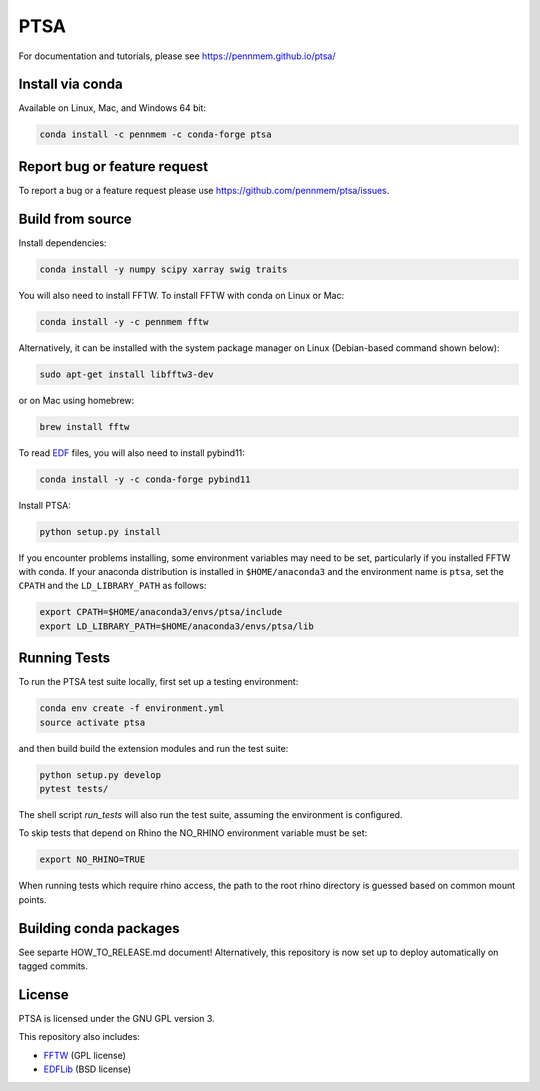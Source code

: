 PTSA
====

.. image:: https://travis-ci.org/pennmem/ptsa.svg?branch=master
    :target: https://travis-ci.org/pennmem/ptsa

.. image:: https://codecov.io/gh/pennmem/ptsa/branch/master/graph/badge.svg
    :target: https://codecov.io/gh/pennmem/ptsa

.. image:: https://img.shields.io/conda/v/pennmem/ptsa.svg
    :target: https://anaconda.org/pennmem/ptsa

For documentation and tutorials, please see https://pennmem.github.io/ptsa/


Install via conda
-----------------

Available on Linux, Mac, and Windows 64 bit:

.. code-block:: shell-session

    conda install -c pennmem -c conda-forge ptsa


Report bug or feature request
-----------------------------

To report a bug or a feature request please use  https://github.com/pennmem/ptsa/issues.

Build from source
-----------------

Install dependencies:

.. code-block:: shell-session

   conda install -y numpy scipy xarray swig traits

You will also need to install FFTW. To install FFTW with conda on Linux or Mac:

.. code-block:: shell-session

    conda install -y -c pennmem fftw

Alternatively, it can be installed with the system package manager on Linux
(Debian-based command shown below):

.. code-block:: shell-session

    sudo apt-get install libfftw3-dev

or on Mac using homebrew:

.. code-block:: shell-session

    brew install fftw

To read EDF__ files, you will also need to install pybind11:


.. code-block:: shell-session

    conda install -y -c conda-forge pybind11

__ http://www.edfplus.info/

Install PTSA:

.. code-block:: shell-session

   python setup.py install

If you encounter problems installing, some environment variables may need to be
set, particularly if you installed FFTW with conda. If your anaconda
distribution is installed in ``$HOME/anaconda3`` and the environment name is
``ptsa``, set the ``CPATH`` and the ``LD_LIBRARY_PATH`` as follows:

.. code-block:: shell-session

    export CPATH=$HOME/anaconda3/envs/ptsa/include
    export LD_LIBRARY_PATH=$HOME/anaconda3/envs/ptsa/lib


Running Tests
-------------

To run the PTSA test suite locally, first set up a testing environment:

.. code-block:: shell-session

    conda env create -f environment.yml
    source activate ptsa

and then build build the extension modules and run the  test suite:

.. code-block:: shell-session

    python setup.py develop
    pytest tests/

The shell script `run_tests` will also run the test suite, assuming the
environment is configured.

To skip tests that depend on Rhino the NO_RHINO environment variable must be set:

.. code-block:: shell-session

    export NO_RHINO=TRUE

When running tests which require rhino access, the path to the root rhino
directory is guessed based on common mount points.


Building conda packages
-----------------------

See separte HOW_TO_RELEASE.md document! Alternatively, this repository is now set up to deploy automatically on tagged commits.


License
-------

PTSA is licensed under the GNU GPL version 3.

This repository also includes:

* FFTW_ (GPL license)
* EDFLib_ (BSD license)

.. _FFTW: http://fftw.org/
.. _EDFLib: https://www.teuniz.net/edflib/
